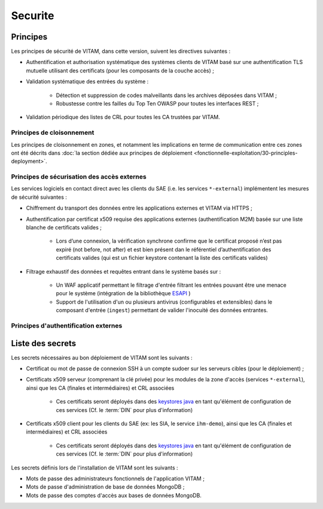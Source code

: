 ########
Securite
########

Principes
=========

Les principes de sécurité de VITAM, dans cette version, suivent les directives suivantes :

* Authentification et authorisation systématique des systèmes clients de VITAM basé sur une authentification TLS mutuelle utilisant des certificats (pour les composants de la couche accès) ;
* Validation systématique des entrées du système :

    - Détection et suppression de codes malveillants dans les archives déposées dans VITAM ;
    - Robustesse contre les failles du Top Ten OWASP pour toutes les interfaces REST ;

* Validation périodique des listes de CRL pour toutes les CA trustées par VITAM.
  
.. Architectes VITAM : d'autres principes de sécurité ?


Principes de cloisonnement
--------------------------

Les principes de cloisonnement en zones, et notamment les implications en terme de communication entre ces zones ont été décrits dans :doc:`la section dédiée aux principes de déploiement <fonctionnelle-exploitation/30-principles-deployment>`.


Principes de sécurisation des accès externes
--------------------------------------------

Les services logiciels en contact direct avec les clients du SAE (i.e. les services ``*-external``) implémentent les mesures de sécurité suivantes :

.. TODO : Préciser les algo & ciphers valides

* Chiffrement du transport des données entre les applications externes et VITAM via HTTPS ;
* Authentification par certificat x509 requise des applications externes (authentification M2M) basée sur une liste blanche de certificats valides ;

    - Lors d’une connexion, la vérification synchrone confirme que le certificat proposé n’est pas expiré (not before, not after) et est bien présent dan le référentiel d’authentification des certificats valides (qui est un fichier keystore contenant la liste des certificats valides) 
    
* Filtrage exhaustif des données et requêtes entrant dans le système basés sur :

    - Un WAF applicatif permettant le filtrage d'entrée filtrant les entrées pouvant être une menace pour le système (intégration de la bibliothèque `ESAPI <https://www.owasp.org/index.php/Category:OWASP_Enterprise_Security_API>`_ )
    - Support de l'utilisation d'un ou plusieurs antivirus (configurables et extensibles) dans le composant d'entrée (``ingest``) permettant de valider l'inocuité des données entrantes.


Principes d'authentification externes
-------------------------------------

Liste des secrets
=================

Les secrets nécessaires au bon déploiement de VITAM sont les suivants :

* Certificat ou mot de passe de connexion SSH à un compte sudoer sur les serveurs cibles (pour le déploiement) ;
* Certificats x509 serveur (comprenant la clé privée) pour les modules de la zone d'accès (services ``*-external``), ainsi que les CA (finales et intermédiaires) et CRL associées

    - Ces certificats seront déployés dans des `keystores java <https://docs.oracle.com/cd/E19509-01/820-3503/ggffo/index.html>`_ en tant qu'élément de configuration de ces services (Cf. le :term:`DIN` pour plus d'information)
      
* Certificats x509 client pour les clients du SAE (ex: les SIA, le service ``ihm-demo``), ainsi que les CA (finales et intermédiaires) et CRL associées 
  
	- Ces certificats seront déployés dans des `keystores java <https://docs.oracle.com/cd/E19509-01/820-3503/ggffo/index.html>`_ en tant qu'élément de configuration de ces services (Cf. le :term:`DIN` pour plus d'information)
 
Les secrets définis lors de l'installation de VITAM sont les suivants :

* Mots de passe des administrateurs fonctionnels de l'application VITAM ;
* Mots de passe d'administration de base de données MongoDB ;
* Mots de passe des comptes d'accès aux bases de données MongoDB.



.. todo:: Intégrer (KWA : dans quelle mesure ?) l'étude ebios "cadre" qui aurait déjà été réalisée (recroiser avec Emmanuel).


.. Sera à compléter au fur et à mesure.


.. Autres points à aborder :

.. * DICT ?
..    - Analyse EBIOS "cadre"
.. * Bonnes pratiques de sécurisation
.. * Gestion des comptes
.. * Gestion des secrets
.. * Principes de cloisonnement
.. * Normes
..    - Normes métier archivistique
..    - Normes SI
..       + Conformité au RGS
.. * Principes de MCS
